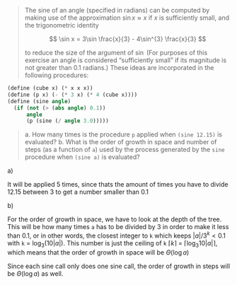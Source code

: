 #+begin_quote
The sine of an angle (specified in radians) can be computed by making use of the
approximation $\sin x \approx x$ if $x$ is sufficiently small, and the
trigonometric identity

$$
\sin x = 3\sin \frac{x}{3} - 4\sin^{3} \frac{x}{3}
$$

to reduce the size of the argument of $\sin$ (For purposes of this exercise an
angle is considered “sufficiently small” if its magnitude is not greater than
0.1 radians.) These ideas are incorporated in the following procedures:
#+end_quote
#+begin_src scheme
(define (cube x) (* x x x))
(define (p x) (- (* 3 x) (* 4 (cube x))))
(define (sine angle)
  (if (not (> (abs angle) 0.1))
      angle
      (p (sine (/ angle 3.0)))))
#+end_src
#+begin_quote
a. How many times is the procedure =p= applied when =(sine 12.15)= is evaluated?
b. What is the order of growth in space and number of steps (as a function of =a=)
   used by the process generated by the =sine= procedure when =(sine a)= is evaluated?
#+end_quote

**** a)
It will be applied 5 times, since thats the amount of times you have to divide
12.15 between 3 to get a number smaller than 0.1

**** b)
For the order of growth in space, we have to look at the depth of the tree. This
will be how many times =a= has to be divided by 3 in order to make it less than
0.1, or in other words, the closest integer to =k= which keeps $|a|/3^k < 0.1$
with =k= = $\log_3 (10 |a|)$. This number is just the ceiling of =k=
$\lceil k \rceil$ = $\lceil \log_3 10 |a|\rceil$, which means that
the order of growth in space will be $\Theta(\log a)$

Since each sine call only does one sine call, the order of growth in steps
will be $\Theta(\log a)$ as well.
